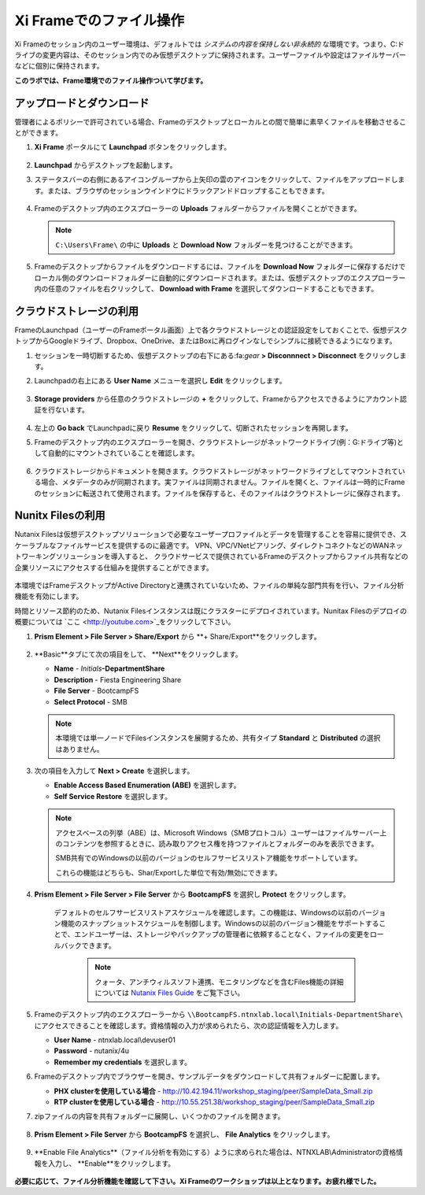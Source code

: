.. _framefiles:

------------------------------
Xi Frameでのファイル操作
------------------------------

Xi Frameのセッション内のユーザー環境は、デフォルトでは *システムの内容を保持しない非永続的* な環境です。つまり、C:ドライブの変更内容は、そのセッション内でのみ仮想デスクトップに保持されます。ユーザーファイルや設定はファイルサーバーなどに個別に保持されます。

**このラボでは、Frame環境でのファイル操作ついて学びます。**

アップロードとダウンロード
+++++++++++++++++++++++++

管理者によるポリシーで許可されている場合、Frameのデスクトップとローカルとの間で簡単に素早くファイルを移動させることができます。

#. **Xi Frame** ポータルにて **Launchpad** ボタンをクリックします。

   .. figure:: images/1.png

#. **Launchpad** からデスクトップを起動します。

#. ステータスバーの右側にあるアイコングループから上矢印の雲のアイコンをクリックして、ファイルをアップロードします。または、ブラウザのセッションウインドウにドラックアンドドロップすることもできます。

   .. figure:: images/2.png

#. Frameのデスクトップ内のエクスプローラーの **Uploads** フォルダーからファイルを開くことができます。

   .. note::

     ``C:\Users\Frame\`` の中に **Uploads** と **Download Now** フォルダーを見つけることができます。

   .. figure:: images/old3.png

#. Frameのデスクトップからファイルをダウンロードするには、ファイルを **Download Now** フォルダーに保存するだけでローカル側のダウンロードフォルダーに自動的にダウンロードされます。または、仮想デスクトップのエクスプローラー内の任意のファイルを右クリックして、 **Download with Frame** を選択してダウンロードすることもできます。

   .. figure:: images/4.png

クラウドストレージの利用
+++++++++++++++++++

FrameのLaunchpad（ユーザーのFrameポータル画面）上で各クラウドストレージとの認証設定をしておくことで、仮想デスクトップからGoogleドライブ、Dropbox、OneDrive、またはBoxに再ログインなしでシンプルに接続できるようになります。

#. セッションを一時切断するため、仮想デスクトップの右下にある:fa:`gear` **> Disconnnect > Disconnect** をクリックします。

#. Launchpadの右上にある **User Name** メニューを選択し **Edit** をクリックします。

   .. figure:: images/5.png

#. **Storage providers** から任意のクラウドストレージの **+** をクリックして、Frameからアクセスできるようにアカウント認証を行ないます。

   .. figure:: images/6.png

#. 左上の **Go back** でLaunchpadに戻り **Resume** をクリックして、切断されたセッションを再開します。

#. Frameのデスクトップ内のエクスプローラーを開き、クラウドストレージがネットワークドライブ(例：G:ドライブ等)として自動的にマウントされていることを確認します。

   .. figure:: images/7.png

#. クラウドストレージからドキュメントを開きます。クラウドストレージがネットワークドライブとしてマウントされている場合、メタデータのみが同期されます。実ファイルは同期されません。ファイルを開くと、ファイルは一時的にFrameのセッションに転送されて使用されます。ファイルを保存すると、そのファイルはクラウドストレージに保存されます。

Nunitx Filesの利用
+++++++++++++++++++

Nutanix Filesは仮想デスクトップソリューションで必要なユーザープロファイルとデータを管理することを容易に提供でき、スケーラブルなファイルサービスを提供するのに最適です。
VPN、VPC/VNetピアリング、ダイレクトコネクトなどのWANネットワーキングソリューションを導入すると、
クラウドサービスで提供されているFrameのデスクトップからファイル共有などの企業リソースにアクセスする仕組みを提供することができます。

   .. figure:: images/8.png

本環境ではFrameデスクトップがActive Directoryと連携されていないため、ファイルの単純な部門共有を行い、ファイル分析機能を有効にします。

時間とリソース節約のため、Nutanix Filesインスタンスは既にクラスターにデプロイされています。Nunitax Filesのデプロイの概要については `ここ <http://youtube.com>`_をクリックして下さい。

#. **Prism Element > File Server > Share/Export** から **+ Share/Export**をクリックします。

   .. figure:: images/9.png

#. **Basic**タブにて次の項目をして、 **Next**をクリックします。

   - **Name** - *Initials*\ **-DepartmentShare**
   - **Description** - Fiesta Engineering Share
   - **File Server** - BootcampFS
   - **Select Protocol** - SMB

   .. note::

      本環境では単一ノードでFilesインスタンスを展開するため、共有タイプ **Standard** と **Distributed** の選択はありません。

#. 次の項目を入力して **Next > Create** を選択します。

   - **Enable Access Based Enumeration (ABE)** を選択します。
   - **Self Service Restore** を選択します。

   .. note::

     アクセスベースの列挙（ABE）は、Microsoft Windows（SMBプロトコル）ユーザーはファイルサーバー上のコンテンツを参照するときに、読み取りアクセス権を持つファイルとフォルダーのみを表示できます。

     SMB共有でのWindowsの以前のバージョンのセルフサービスリストア機能をサポートしています。

     これらの機能はどちらも、Shar/Exportした単位で有効/無効にできます。

#. **Prism Element > File Server > File Server** から **BootcampFS** を選択し **Protect** をクリックします。

   .. figure:: images/10.png

     デフォルトのセルフサービスリストアスケジュールを確認します。この機能は、Windowsの以前のバージョン機能のスナップショットスケジュールを制御します。Windowsの以前のバージョン機能をサポートすることで、エンドユーザーは、ストレージやバックアップの管理者に依頼することなく、ファイルの変更をロールバックできます。

        .. note::

          クォータ、アンチウィルスソフト連携、モニタリングなどを含むFiles機能の詳細については `Nutanix Files Guide <https://portal.nutanix.com/#/page/docs/details?targetId=Files-v3_6:Files-v3_6>`_ をご覧下さい。

#. Frameのデスクトップ内のエクスプローラーから ``\\BootcampFS.ntnxlab.local\Initials-DepartmentShare\`` にアクセスできることを確認します。資格情報の入力が求められたら、次の認証情報を入力します。

   - **User Name** - ntnxlab.local\\devuser01
   - **Password** - nutanix/4u
   - **Remember my credentials** を選択します。

#. Frameのデスクトップ内でブラウザーを開き、サンプルデータをダウンロードして共有フォルダーに配置します。

   - **PHX clusterを使用している場合** - http://10.42.194.11/workshop_staging/peer/SampleData_Small.zip
   - **RTP clusterを使用している場合** - http://10.55.251.38/workshop_staging/peer/SampleData_Small.zip

#. zipファイルの内容を共有フォルダーに展開し、いくつかのファイルを開きます。

   .. figure:: images/11.png

#. **Prism Element > File Server** から **BootcampFS** を選択し、 **File Analytics** をクリックします。

   .. figure:: images/12.png

#. **Enable File Analytics**（ファイル分析を有効にする）ように求められた場合は、NTNXLAB\\Administratorの資格情報を入力し、 **Enable**をクリックします。

   .. figure:: images/13.png


**必要に応じて、ファイル分析機能を確認して下さい。Xi Frameのワークショップは以上となります。お疲れ様でした。**
